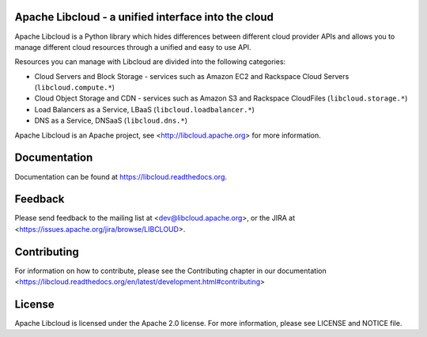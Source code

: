 Apache Libcloud - a unified interface into the cloud
====================================================

.. image:: https://pypip.in/version/apache-libcloud/badge.png
    :target: https://pypi.python.org/pypi/apache-libcloud/

.. image:: https://pypip.in/d/apache-libcloud/badge.png
        :target: https://pypi.python.org/pypi/apache-libcloud/

.. image:: https://secure.travis-ci.org/apache/libcloud.png?branch=trunk
        :target: http://travis-ci.org/apache/libcloud

.. image:: https://pypip.in/py_versions/apache-libcloud/badge.png
        :target: https://pypi.python.org/pypi/apache-libcloud/

.. image:: https://pypip.in/wheel/apache-libcloud/badge.png
        :target: https://pypi.python.org/pypi/apache-libcloud/

.. image:: https://pypip.in/license/apache-libcloud/badge.png
        :target: https://github.com/apache/libcloud/blob/trunk/LICENSE

Apache Libcloud is a Python library which hides differences between different
cloud provider APIs and allows you to manage different cloud resources
through a unified and easy to use API.

Resources you can manage with Libcloud are divided into the following categories:

* Cloud Servers and Block Storage - services such as Amazon EC2 and Rackspace
  Cloud Servers (``libcloud.compute.*``)
* Cloud Object Storage and CDN  - services such as Amazon S3 and Rackspace
  CloudFiles (``libcloud.storage.*``)
* Load Balancers as a Service, LBaaS (``libcloud.loadbalancer.*``)
* DNS as a Service, DNSaaS (``libcloud.dns.*``)

Apache Libcloud is an Apache project, see <http://libcloud.apache.org> for
more information.

Documentation
=============

Documentation can be found at https://libcloud.readthedocs.org.

Feedback
========

Please send feedback to the mailing list at <dev@libcloud.apache.org>,
or the JIRA at <https://issues.apache.org/jira/browse/LIBCLOUD>.

Contributing
============

For information on how to contribute, please see the Contributing
chapter in our documentation
<https://libcloud.readthedocs.org/en/latest/development.html#contributing>

License
=======

Apache Libcloud is licensed under the Apache 2.0 license. For more information,
please see LICENSE and NOTICE file.
